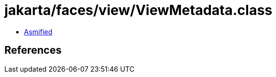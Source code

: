 = jakarta/faces/view/ViewMetadata.class

 - link:ViewMetadata-asmified.java[Asmified]

== References

